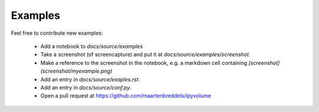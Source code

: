 Examples
========
.. nbgallery::
   :caption: Examples of using ipyvolume:

   examples/scatter
   examples/volshow
   examples/mesh
   examples/animation
   examples/bqplot
   examples/bokeh
   examples/scales
   examples/geojson

Feel free to contribute new examples:

  * Add a notebook to `docs/source/examples`
  * Take a screenshot (of screencapture) and put it at `docs/source/examples/screenshot`.
  * Make a reference to the screenshot in the notebook, e.g. a markdown cell containing `[screenshot](screenshot/myexample.png)`
  * Add an entry in `docs/source/exaples.rst`.
  * Add an entry in `docs/source/conf.py`.
  * Open a pull request at https://github.com/maartenbreddels/ipyvolume
